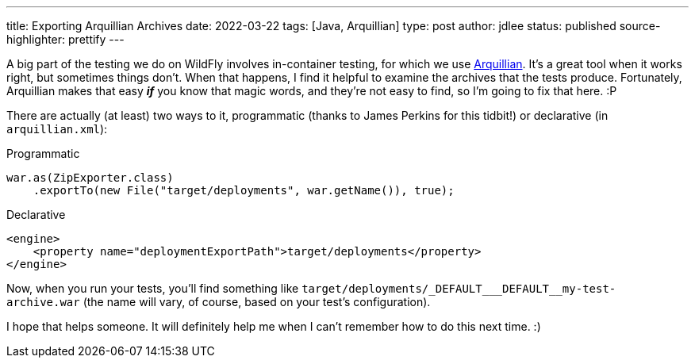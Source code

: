 ---
title: Exporting Arquillian Archives
date: 2022-03-22
tags: [Java, Arquillian]
type: post
author: jdlee
status: published
source-highlighter: prettify
---

A big part of the testing we do on WildFly involves in-container testing, for which we use https://arquillian.org/[Arquillian]. It's a great tool when it works right, but sometimes things don't. When that happens, I find it helpful to examine the archives that the tests produce. Fortunately, Arquillian makes that easy *_if_* you know that magic words, and they're not easy to find, so I'm going to fix that here. :P

// more

There are actually (at least) two ways to it, programmatic (thanks to James Perkins for this tidbit!) or declarative (in `arquillian.xml`):

.Programmatic
[source,java]
----
war.as(ZipExporter.class)
    .exportTo(new File("target/deployments", war.getName()), true);
----

.Declarative
[source,xml]
----
<engine>
    <property name="deploymentExportPath">target/deployments</property>
</engine>
----

Now, when you run your tests, you'll find something like `+++target/deployments/_DEFAULT___DEFAULT__my-test-archive.war+++` (the name will vary, of course, based on your test's configuration).

I hope that helps someone. It will definitely help me when I can't remember how to do this next time. :)
